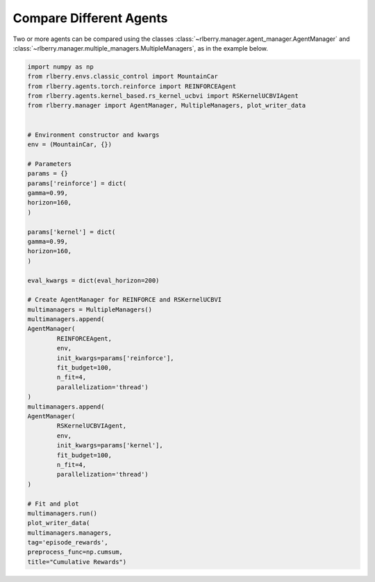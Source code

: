 .. _rlberry: https://github.com/rlberry-py/rlberry

.. _compare_agents:


Compare Different Agents
========================

Two or more agents can be compared using the classes 
:class:`~rlberry.manager.agent_manager.AgentManager` and
:class:`~rlberry.manager.multiple_managers.MultipleManagers`, as in the example below.


.. code-block:: python

        import numpy as np
        from rlberry.envs.classic_control import MountainCar
        from rlberry.agents.torch.reinforce import REINFORCEAgent
        from rlberry.agents.kernel_based.rs_kernel_ucbvi import RSKernelUCBVIAgent
        from rlberry.manager import AgentManager, MultipleManagers, plot_writer_data


        # Environment constructor and kwargs
        env = (MountainCar, {})

        # Parameters
        params = {}
        params['reinforce'] = dict(
        gamma=0.99,
        horizon=160,
        )

        params['kernel'] = dict(
        gamma=0.99,
        horizon=160,
        )

        eval_kwargs = dict(eval_horizon=200)

        # Create AgentManager for REINFORCE and RSKernelUCBVI
        multimanagers = MultipleManagers()
        multimanagers.append(
        AgentManager(
                REINFORCEAgent,
                env,
                init_kwargs=params['reinforce'],
                fit_budget=100,
                n_fit=4,
                parallelization='thread')
        )
        multimanagers.append(
        AgentManager(
                RSKernelUCBVIAgent,
                env,
                init_kwargs=params['kernel'],
                fit_budget=100,
                n_fit=4,
                parallelization='thread')
        )

        # Fit and plot
        multimanagers.run()
        plot_writer_data(
        multimanagers.managers,
        tag='episode_rewards',
        preprocess_func=np.cumsum,
        title="Cumulative Rewards")
